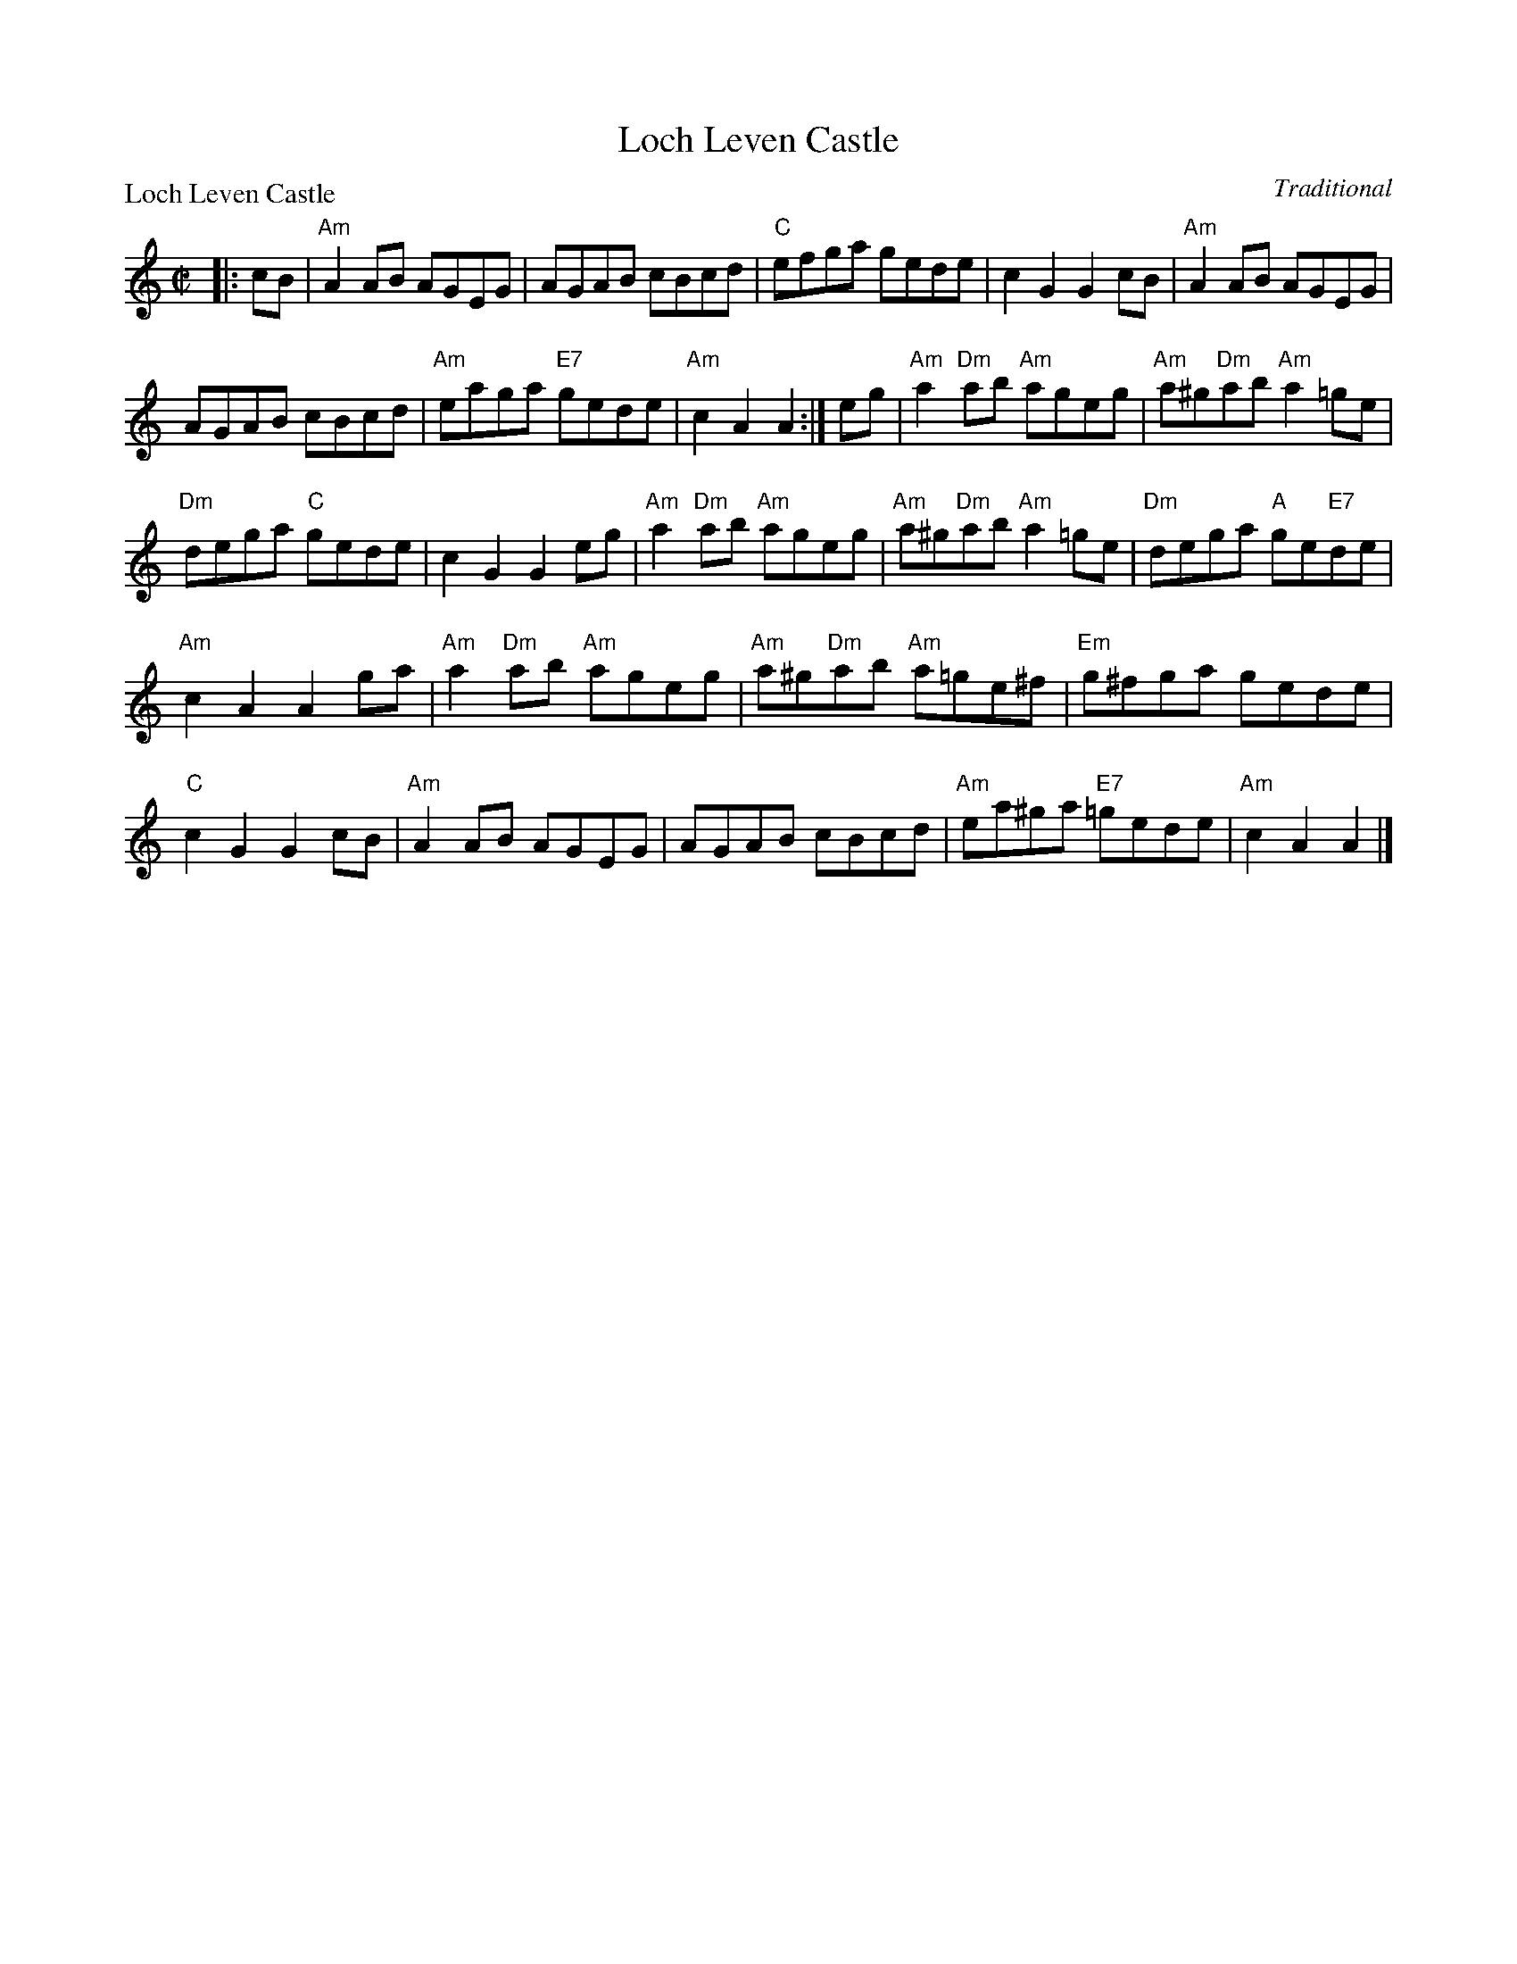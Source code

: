 X:2103
T:Loch Leven Castle
P:Loch Leven Castle
C:Traditional
R:Reel (8x32)
B:RSCDS 21-3
Z:Anselm Lingnau <anselm@strathspey.org>
M:C|
L:1/8
K:Am
|:cB|"Am"A2AB AGEG|AGAB cBcd|"C"efga gede|c2G2 G2 cB|\
     "Am"A2AB AGEG|
                   AGAB cBcd|"Am"eaga "E7"gede|"Am"c2A2 A2:|\
  eg|"Am"a2"Dm"ab "Am"ageg|"Am"a^g"Dm"ab "Am"a2=ge|
                                                   "Dm"dega "C"gede|c2G2 G2eg|\
     "Am"a2"Dm"ab "Am"ageg|"Am"a^g"Dm"ab "Am"a2=ge|"Dm"dega "A"ge"E7"de|
                                                                "Am"c2A2 A2ga|\
     "Am"a2"Dm"ab "Am"ageg|"Am"a^g"Dm"ab "Am"a=ge^f|"Em"g^fga gede|
                                                                 "C"c2G2 G2cB|\
     "Am"A2AB AGEG|AGAB cBcd|"Am"ea^ga "E7"=gede|"Am"c2A2 A2|]
